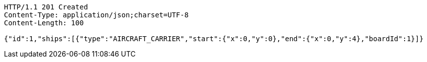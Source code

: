 [source,http,options="nowrap"]
----
HTTP/1.1 201 Created
Content-Type: application/json;charset=UTF-8
Content-Length: 100

{"id":1,"ships":[{"type":"AIRCRAFT_CARRIER","start":{"x":0,"y":0},"end":{"x":0,"y":4},"boardId":1}]}
----